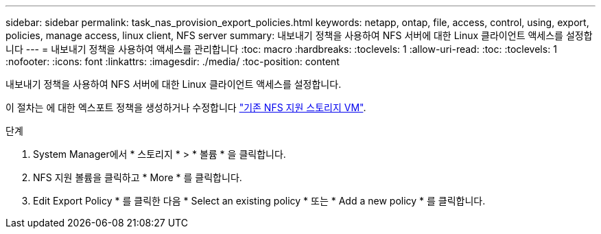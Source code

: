 ---
sidebar: sidebar 
permalink: task_nas_provision_export_policies.html 
keywords: netapp, ontap, file, access, control, using, export, policies, manage access, linux client, NFS server 
summary: 내보내기 정책을 사용하여 NFS 서버에 대한 Linux 클라이언트 액세스를 설정합니다 
---
= 내보내기 정책을 사용하여 액세스를 관리합니다
:toc: macro
:hardbreaks:
:toclevels: 1
:allow-uri-read: 
:toc: 
:toclevels: 1
:nofooter: 
:icons: font
:linkattrs: 
:imagesdir: ./media/
:toc-position: content


[role="lead"]
내보내기 정책을 사용하여 NFS 서버에 대한 Linux 클라이언트 액세스를 설정합니다.

이 절차는 에 대한 엑스포트 정책을 생성하거나 수정합니다 link:task_nas_enable_linux_nfs.html["기존 NFS 지원 스토리지 VM"].

.단계
. System Manager에서 * 스토리지 * > * 볼륨 * 을 클릭합니다.
. NFS 지원 볼륨을 클릭하고 * More * 를 클릭합니다.
. Edit Export Policy * 를 클릭한 다음 * Select an existing policy * 또는 * Add a new policy * 를 클릭합니다.

